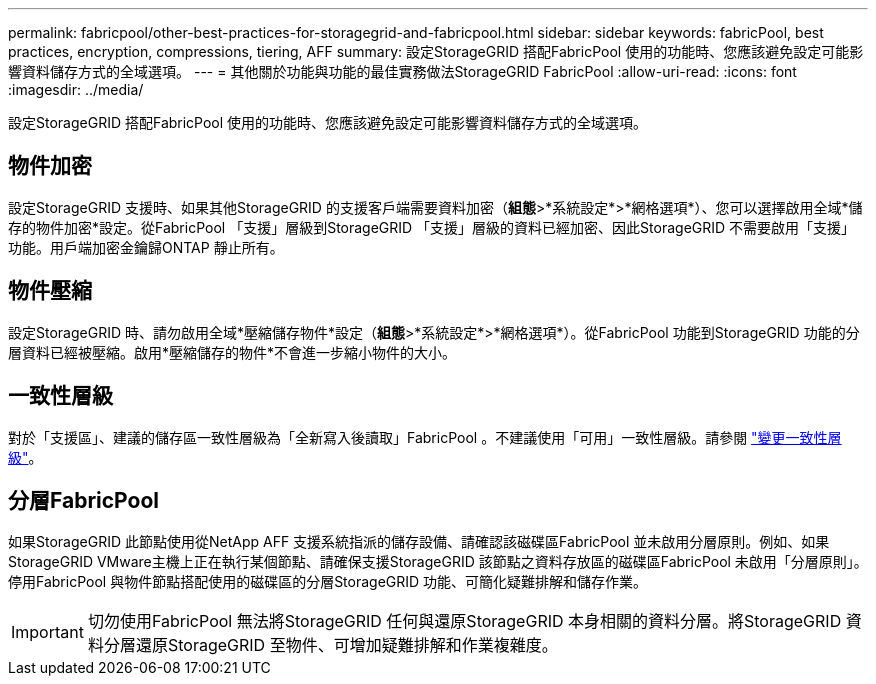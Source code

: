 ---
permalink: fabricpool/other-best-practices-for-storagegrid-and-fabricpool.html 
sidebar: sidebar 
keywords: fabricPool, best practices, encryption, compressions, tiering, AFF 
summary: 設定StorageGRID 搭配FabricPool 使用的功能時、您應該避免設定可能影響資料儲存方式的全域選項。 
---
= 其他關於功能與功能的最佳實務做法StorageGRID FabricPool
:allow-uri-read: 
:icons: font
:imagesdir: ../media/


[role="lead"]
設定StorageGRID 搭配FabricPool 使用的功能時、您應該避免設定可能影響資料儲存方式的全域選項。



== 物件加密

設定StorageGRID 支援時、如果其他StorageGRID 的支援客戶端需要資料加密（*組態*>*系統設定*>*網格選項*）、您可以選擇啟用全域*儲存的物件加密*設定。從FabricPool 「支援」層級到StorageGRID 「支援」層級的資料已經加密、因此StorageGRID 不需要啟用「支援」功能。用戶端加密金鑰歸ONTAP 靜止所有。



== 物件壓縮

設定StorageGRID 時、請勿啟用全域*壓縮儲存物件*設定（*組態*>*系統設定*>*網格選項*）。從FabricPool 功能到StorageGRID 功能的分層資料已經被壓縮。啟用*壓縮儲存的物件*不會進一步縮小物件的大小。



== 一致性層級

對於「支援區」、建議的儲存區一致性層級為「全新寫入後讀取」FabricPool 。不建議使用「可用」一致性層級。請參閱 link:../tenant/changing-consistency-level.html["變更一致性層級"]。



== 分層FabricPool

如果StorageGRID 此節點使用從NetApp AFF 支援系統指派的儲存設備、請確認該磁碟區FabricPool 並未啟用分層原則。例如、如果StorageGRID VMware主機上正在執行某個節點、請確保支援StorageGRID 該節點之資料存放區的磁碟區FabricPool 未啟用「分層原則」。停用FabricPool 與物件節點搭配使用的磁碟區的分層StorageGRID 功能、可簡化疑難排解和儲存作業。


IMPORTANT: 切勿使用FabricPool 無法將StorageGRID 任何與還原StorageGRID 本身相關的資料分層。將StorageGRID 資料分層還原StorageGRID 至物件、可增加疑難排解和作業複雜度。
